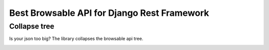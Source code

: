
Best Browsable API for Django Rest Framework
############################################


Collapse tree
=============
Is your json too big? The library collapses the browsable api tree.

.. image:: https://raw.githubusercontent.com/Nekmo/best-browsable-api/master/images/collapse_tree.*
    :align: right

